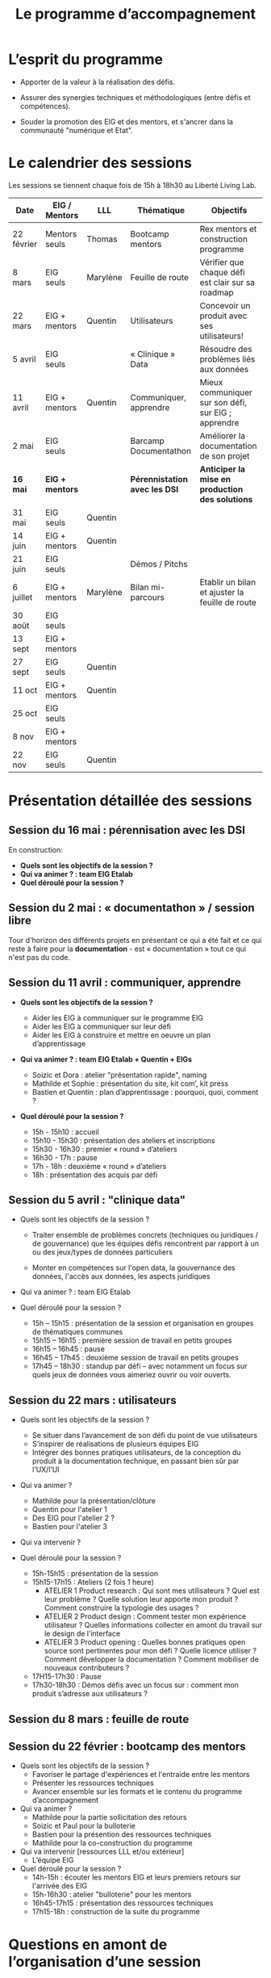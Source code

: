 #+title: Le programme d’accompagnement

* L’esprit du programme

- Apporter de la valeur à la réalisation des défis.

- Assurer des synergies techniques et méthodologiques (entre défis et
  compétences).

- Souder la promotion des EIG et des mentors, et s'ancrer dans la
  communauté "numérique et Etat".

* Le calendrier des sessions

Les sessions se tiennent chaque fois de 15h à 18h30 au Liberté Living Lab.

| Date       | EIG / Mentors | LLL      | Thématique                  | Objectifs                                           |
|------------+---------------+----------+-----------------------------+-----------------------------------------------------|
| 22 février | Mentors seuls | Thomas   | Bootcamp mentors            | Rex mentors et construction programme               |
| 8 mars     | EIG seuls     | Marylène | Feuille de route            | Vérifier que chaque défi est clair sur sa roadmap   |
| 22 mars    | EIG + mentors | Quentin  | Utilisateurs                | Concevoir un produit avec ses utilisateurs!         |
| 5 avril    | EIG seuls     |          | « Clinique » Data           | Résoudre des problèmes liés aux données             |
| 11 avril   | EIG + mentors | Quentin  | Communiquer, apprendre      | Mieux communiquer sur son défi, sur EIG ; apprendre |
| 2 mai      | EIG seuls     |          | Barcamp Documentathon       | Améliorer la documentation de son projet            |
|------------+---------------+----------+-----------------------------+-----------------------------------------------------|
| *16 mai*     | *EIG + mentors* |          | *Pérennistation avec les DSI* | *Anticiper la mise en production des solutions*       |
| 31 mai     | EIG seuls     | Quentin  |                             |                                                     |
| 14 juin    | EIG + mentors | Quentin  |                             |                                                     |
| 21 juin    | EIG seuls     |          | Démos / Pitchs              |                                                     |
| 6 juillet  | EIG + mentors | Marylène | Bilan mi-parcours           | Etablir un bilan et ajuster la feuille de route     |
| 30 août    | EIG seuls     |          |                             |                                                     |
| 13 sept    | EIG + mentors |          |                             |                                                     |
| 27 sept    | EIG seuls     | Quentin  |                             |                                                     |
| 11 oct     | EIG + mentors | Quentin  |                             |                                                     |
| 25 oct     | EIG seuls     |          |                             |                                                     |
| 8 nov      | EIG + mentors |          |                             |                                                     |
| 22 nov     | EIG seuls     | Quentin  |                             |                                                     |

* Présentation détaillée des sessions

** Session du 16 mai : pérennisation avec les DSI

En construction:

- *Quels sont les objectifs de la session ?*
- *Qui va animer ? : team EIG Etalab*
- *Quel déroulé pour la session ?*

** Session du 2 mai : « documentathon » / session libre

Tour d'horizon des différents projets en présentant ce qui a été fait
et ce qui reste à faire pour la *documentation* - est « documentation »
tout ce qui n'est pas du code.

** Session du 11 avril : communiquer, apprendre

- *Quels sont les objectifs de la session ?*

  - Aider les EIG à communiquer sur le programme EIG
  - Aider les EIG à communiquer sur leur défi
  - Aider les EIG à construire et mettre en oeuvre un plan
    d’apprentissage

- *Qui va animer ? : team EIG Etalab + Quentin + EIGs*

  - Soizic et Dora : atelier "présentation rapide", naming
  - Mathilde et Sophie : présentation du site, kit com’, kit press
  - Bastien et Quentin : plan d’apprentissage : pourquoi, quoi, comment ?
 
- *Quel déroulé pour la session ?*

  - 15h - 15h10 : accueil
  - 15h10 - 15h30 : présentation des ateliers et inscriptions
  - 15h30 - 16h30 : premier « round » d’ateliers
  - 16h30 - 17h : pause
  - 17h - 18h : deuxième « round » d’ateliers
  - 18h : présentation des acquis par défi

** Session du 5 avril : "clinique data"

- Quels sont les objectifs de la session ?

  - Traiter ensemble de problèmes concrets (techniques ou juridiques /
    de gouvernance) que les équipes défis rencontrent par rapport à un
    ou des jeux/types de données particuliers

  - Monter en compétences sur l'open data, la gouvernance des données,
    l'accès aux données, les aspects juridiques
 
- Qui va animer ? : team EIG Etalab
 
- Quel déroulé pour la session ?

  - 15h – 15h15 : présentation de la session et organisation en groupes de thématiques communes
  - 15h15 – 16h15 : première session de travail en petits groupes
  - 16h15 – 16h45 : pause
  - 16h45 – 17h45 : deuxième session de travail en petits groupes
  - 17h45 – 18h30 : standup par défi – avec notamment un focus sur quels jeux de données vous aimeriez ouvrir ou voir ouverts.

** Session du 22 mars : utilisateurs

- Quels sont les objectifs de la session ?
  - Se situer dans l’avancement de son défi du point de vue utilisateurs
  - S’inspirer de réalisations de plusieurs équipes EIG
  - Intégrer des bonnes pratiques utilisateurs, de la conception du produit à la documentation technique, en passant bien sûr par l’UX/l’UI

- Qui va animer ?
  - Mathilde pour la présentation/clôture
  - Quentin pour l'atelier 1
  - Des EIG pour l'atelier 2 ?
  - Bastien pour l'atelier 3
 
- Qui va intervenir ? 

- Quel déroulé pour la session ?
  - 15h-15h15 : présentation de la session
  - 15h15-17h15 : Ateliers (2 fois 1 heure)
    - ATELIER 1 Product research : Qui sont mes utilisateurs ? Quel est leur problème ? Quelle solution leur apporte mon produit ? Comment construire la typologie des usages ?
    - ATELIER 2 Product design : Comment tester mon expérience utilisateur ? Quelles informations collecter en amont du travail sur le design de l’interface 
    - ATELIER 3 Product opening : Quelles bonnes pratiques open source sont pertinentes pour mon défi ? Quelle licence utiliser ? Comment développer la documentation ? Comment mobiliser de nouveaux contributeurs ?
  - 17H15-17h30 : Pause
  - 17h30-18h30 : Démos défis avec un focus sur : comment mon produit s’adresse aux utilisateurs ?

** Session du 8 mars : feuille de route
** Session du 22 février : bootcamp des mentors

- Quels sont les objectifs de la session ?
  - Favoriser le partage d'expériences et l'entraide entre les mentors 
  - Présenter les ressources techniques
  - Avancer ensemble sur les formats et le contenu du programme d’accompagnement
- Qui va animer ?
  - Mathilde pour la partie sollicitation des retours
  - Soizic et Paul pour la bulloterie
  - Bastien pour la présention des ressources techniques
  - Mathilde pour la co-construction du programme
- Qui va intervenir [ressources LLL et/ou extérieur]
  - L’équipe EIG
- Quel déroulé pour la session ?
  - 14h-15h : écouter les mentors EIG et leurs premiers retours sur l'arrivée des EIG 
  - 15h-16h30 : atelier "bulloterie" pour les mentors
  - 16h45-17h15 : présentation des ressources techniques
  - 17h15-18h : construction de la suite du programme

* Questions en amont de l’organisation d’une session

: - Quels sont les objectifs de la session ?
: - Qui va animer ?
: - Qui va intervenir [ressources LLL et/ou extérieur]
: - Quel déroulé pour la session ?
